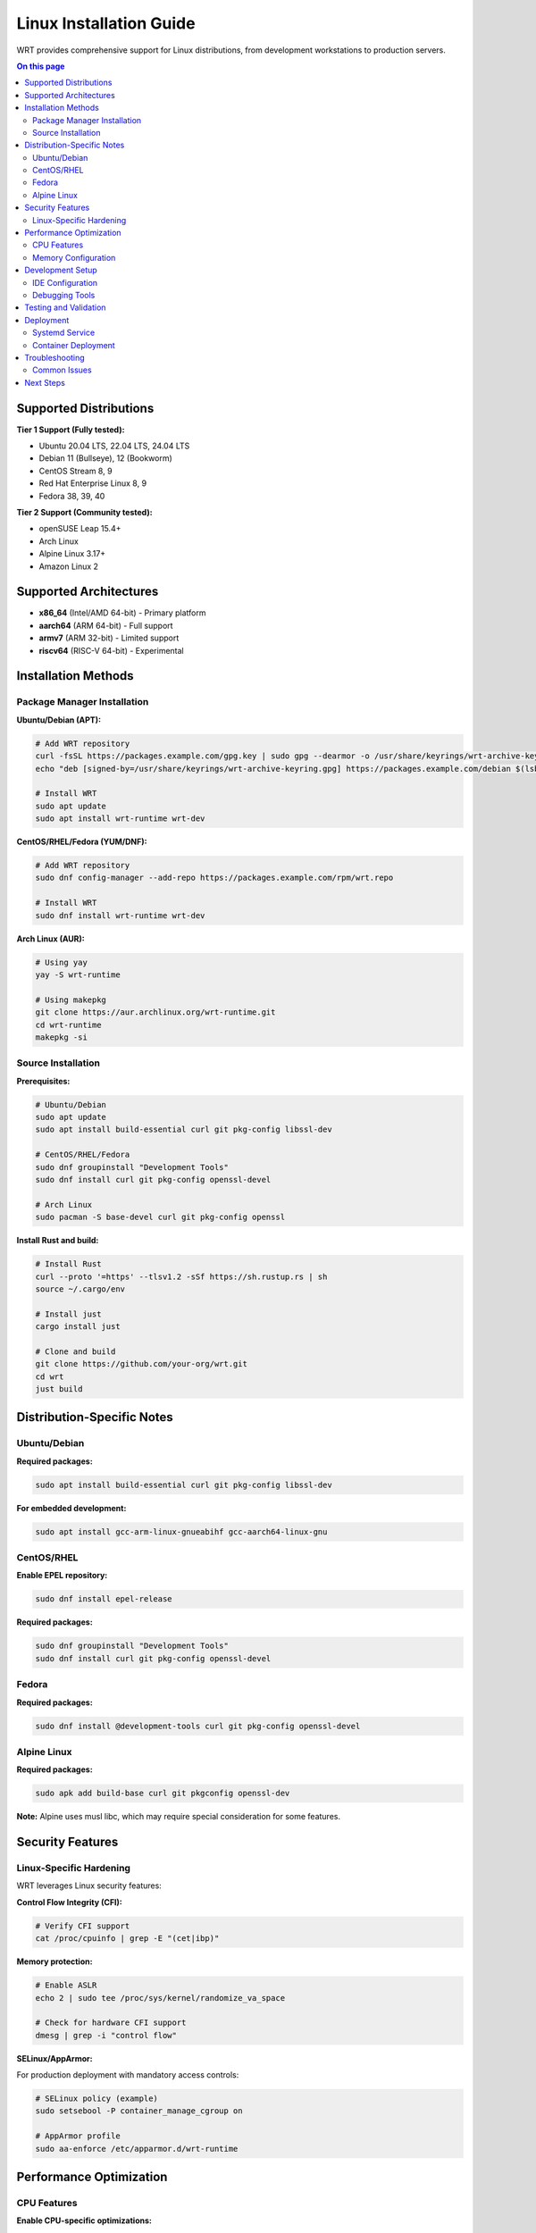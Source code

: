 =========================
Linux Installation Guide
=========================

WRT provides comprehensive support for Linux distributions, from development workstations to production servers.

.. contents:: On this page
   :local:
   :depth: 2

Supported Distributions
=======================

**Tier 1 Support (Fully tested):**

* Ubuntu 20.04 LTS, 22.04 LTS, 24.04 LTS
* Debian 11 (Bullseye), 12 (Bookworm)
* CentOS Stream 8, 9
* Red Hat Enterprise Linux 8, 9
* Fedora 38, 39, 40

**Tier 2 Support (Community tested):**

* openSUSE Leap 15.4+
* Arch Linux
* Alpine Linux 3.17+
* Amazon Linux 2

Supported Architectures
=======================

* **x86_64** (Intel/AMD 64-bit) - Primary platform
* **aarch64** (ARM 64-bit) - Full support
* **armv7** (ARM 32-bit) - Limited support
* **riscv64** (RISC-V 64-bit) - Experimental

Installation Methods
====================

Package Manager Installation
----------------------------

**Ubuntu/Debian (APT):**

.. code-block:: bash

   # Add WRT repository
   curl -fsSL https://packages.example.com/gpg.key | sudo gpg --dearmor -o /usr/share/keyrings/wrt-archive-keyring.gpg
   echo "deb [signed-by=/usr/share/keyrings/wrt-archive-keyring.gpg] https://packages.example.com/debian $(lsb_release -cs) main" | sudo tee /etc/apt/sources.list.d/wrt.list

   # Install WRT
   sudo apt update
   sudo apt install wrt-runtime wrt-dev

**CentOS/RHEL/Fedora (YUM/DNF):**

.. code-block:: bash

   # Add WRT repository
   sudo dnf config-manager --add-repo https://packages.example.com/rpm/wrt.repo

   # Install WRT
   sudo dnf install wrt-runtime wrt-dev

**Arch Linux (AUR):**

.. code-block:: bash

   # Using yay
   yay -S wrt-runtime

   # Using makepkg
   git clone https://aur.archlinux.org/wrt-runtime.git
   cd wrt-runtime
   makepkg -si

Source Installation
-------------------

**Prerequisites:**

.. code-block:: bash

   # Ubuntu/Debian
   sudo apt update
   sudo apt install build-essential curl git pkg-config libssl-dev

   # CentOS/RHEL/Fedora
   sudo dnf groupinstall "Development Tools"
   sudo dnf install curl git pkg-config openssl-devel

   # Arch Linux
   sudo pacman -S base-devel curl git pkg-config openssl

**Install Rust and build:**

.. code-block:: bash

   # Install Rust
   curl --proto '=https' --tlsv1.2 -sSf https://sh.rustup.rs | sh
   source ~/.cargo/env

   # Install just
   cargo install just

   # Clone and build
   git clone https://github.com/your-org/wrt.git
   cd wrt
   just build

Distribution-Specific Notes
==========================

Ubuntu/Debian
--------------

**Required packages:**

.. code-block:: bash

   sudo apt install build-essential curl git pkg-config libssl-dev

**For embedded development:**

.. code-block:: bash

   sudo apt install gcc-arm-linux-gnueabihf gcc-aarch64-linux-gnu

CentOS/RHEL
-----------

**Enable EPEL repository:**

.. code-block:: bash

   sudo dnf install epel-release

**Required packages:**

.. code-block:: bash

   sudo dnf groupinstall "Development Tools"
   sudo dnf install curl git pkg-config openssl-devel

Fedora
------

**Required packages:**

.. code-block:: bash

   sudo dnf install @development-tools curl git pkg-config openssl-devel

Alpine Linux
------------

**Required packages:**

.. code-block:: bash

   sudo apk add build-base curl git pkgconfig openssl-dev

**Note:** Alpine uses musl libc, which may require special consideration for some features.

Security Features
=================

Linux-Specific Hardening
-------------------------

WRT leverages Linux security features:

**Control Flow Integrity (CFI):**

.. code-block:: bash

   # Verify CFI support
   cat /proc/cpuinfo | grep -E "(cet|ibp)"

**Memory protection:**

.. code-block:: bash

   # Enable ASLR
   echo 2 | sudo tee /proc/sys/kernel/randomize_va_space

   # Check for hardware CFI support
   dmesg | grep -i "control flow"

**SELinux/AppArmor:**

For production deployment with mandatory access controls:

.. code-block:: bash

   # SELinux policy (example)
   sudo setsebool -P container_manage_cgroup on

   # AppArmor profile
   sudo aa-enforce /etc/apparmor.d/wrt-runtime

Performance Optimization
========================

CPU Features
------------

**Enable CPU-specific optimizations:**

.. code-block:: bash

   # Check CPU features
   cat /proc/cpuinfo | grep flags

   # Build with native optimizations
   export RUSTFLAGS="-C target-cpu=native"
   just build

**NUMA considerations:**

.. code-block:: bash

   # Check NUMA topology
   numactl --hardware

   # Pin to specific NUMA node
   numactl --cpunodebind=0 --membind=0 wrtd module.wasm

Memory Configuration
--------------------

**Huge pages support:**

.. code-block:: bash

   # Enable huge pages
   echo 256 | sudo tee /proc/sys/vm/nr_hugepages

   # Verify allocation
   cat /proc/meminfo | grep Huge

**Memory limits:**

.. code-block:: bash

   # Set memory limits with systemd
   sudo systemctl edit wrt-runtime.service

Add:

.. code-block:: ini

   [Service]
   MemoryLimit=1G
   MemoryAccounting=yes

Development Setup
=================

IDE Configuration
-----------------

**VS Code with rust-analyzer:**

.. code-block:: bash

   # Install VS Code
   sudo snap install code --classic

   # Install rust-analyzer extension
   code --install-extension rust-lang.rust-analyzer

**Vim with Rust support:**

.. code-block:: bash

   # Install vim-plug
   curl -fLo ~/.vim/autoload/plug.vim --create-dirs \
       https://raw.githubusercontent.com/junegunn/vim-plug/master/plug.vim

Add to `~/.vimrc`:

.. code-block:: vim

   call plug#begin()
   Plug 'rust-lang/rust.vim'
   Plug 'dense-analysis/ale'
   call plug#end()

Debugging Tools
---------------

**Install debugging tools:**

.. code-block:: bash

   # GDB with Rust support
   sudo apt install gdb

   # Valgrind for memory debugging
   sudo apt install valgrind

   # perf for performance analysis
   sudo apt install linux-tools-common linux-tools-generic

Testing and Validation
=======================

**Run full test suite:**

.. code-block:: bash

   just ci-full

**Platform-specific tests:**

.. code-block:: bash

   # Test with different glibc versions
   cargo test --target x86_64-unknown-linux-gnu

   # Test with musl
   rustup target add x86_64-unknown-linux-musl
   cargo test --target x86_64-unknown-linux-musl

**Benchmark performance:**

.. code-block:: bash

   cargo bench

Deployment
==========

Systemd Service
---------------

Create `/etc/systemd/system/wrt-runtime.service`:

.. code-block:: ini

   [Unit]
   Description=WRT WebAssembly Runtime
   After=network.target

   [Service]
   Type=simple
   User=wrt
   Group=wrt
   ExecStart=/usr/local/bin/wrtd --config /etc/wrt/config.toml
   Restart=always
   RestartSec=5

   [Install]
   WantedBy=multi-user.target

Enable and start:

.. code-block:: bash

   sudo systemctl enable wrt-runtime
   sudo systemctl start wrt-runtime

Container Deployment
--------------------

**Docker:**

.. code-block:: dockerfile

   FROM ubuntu:22.04
   RUN apt-get update && apt-get install -y wrt-runtime
   COPY config.toml /etc/wrt/
   EXPOSE 8080
   CMD ["wrtd", "--config", "/etc/wrt/config.toml"]

**Podman:**

.. code-block:: bash

   podman run -d --name wrt-runtime \
     -v ./config.toml:/etc/wrt/config.toml:ro \
     -p 8080:8080 \
     wrt:latest

Troubleshooting
===============

Common Issues
-------------

**glibc version mismatch:**

.. code-block:: bash

   # Check glibc version
   ldd --version

   # Use static linking
   export RUSTFLAGS="-C target-feature=+crt-static"

**Permission denied:**

.. code-block:: bash

   # Add user to appropriate groups
   sudo usermod -a -G docker $USER

**Library not found:**

.. code-block:: bash

   # Update library cache
   sudo ldconfig

**Performance issues:**

.. code-block:: bash

   # Check CPU governor
   cat /sys/devices/system/cpu/cpu0/cpufreq/scaling_governor

   # Set performance mode
   echo performance | sudo tee /sys/devices/system/cpu/cpu*/cpufreq/scaling_governor

Next Steps
==========

* Try the :doc:`../examples/hello_world` example
* Explore :doc:`../examples/platform/linux_features` 
* Review :doc:`../architecture/platform_layer` for technical details